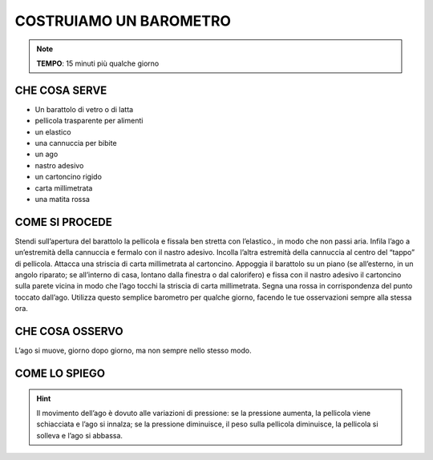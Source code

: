COSTRUIAMO UN BAROMETRO
=========================

.. note::
   **TEMPO**: 15 minuti più qualche giorno

CHE COSA SERVE
---------------

- Un barattolo di vetro o di latta
- pellicola trasparente per alimenti
- un elastico
- una cannuccia per bibite
- un ago
- nastro adesivo
- un cartoncino rigido
- carta millimetrata
- una matita rossa

.. image:: 43_barometro.jpg
   :height: 400 px
   :align: center


COME SI PROCEDE
----------------

Stendi sull’apertura del barattolo la pellicola e fissala ben stretta con l’elastico., in modo che non passi aria. Infila l’ago a un’estremità della cannuccia e fermalo con il nastro adesivo. Incolla l’altra estremità della cannuccia al centro del “tappo” di pellicola. Attacca una striscia di carta millimetrata al cartoncino. Appoggia il barattolo su un piano (se all’esterno, in un angolo riparato; se all’interno di casa, lontano dalla finestra o dal calorifero) e fissa con il nastro adesivo il cartoncino sulla parete vicina in modo che l’ago tocchi la striscia di carta millimetrata. Segna una rossa in corrispondenza del punto toccato dall’ago. Utilizza questo semplice barometro per qualche giorno, facendo le tue osservazioni sempre alla stessa ora.

CHE COSA OSSERVO
-----------------

L’ago si muove, giorno dopo giorno, ma non sempre nello stesso modo.

COME LO SPIEGO
----------------

.. hint::  

  Il movimento dell’ago è dovuto alle variazioni di pressione: se la pressione aumenta, la pellicola viene schiacciata e l’ago si innalza; se la pressione diminuisce, il peso sulla pellicola diminuisce, la pellicola si solleva e l’ago si abbassa.


